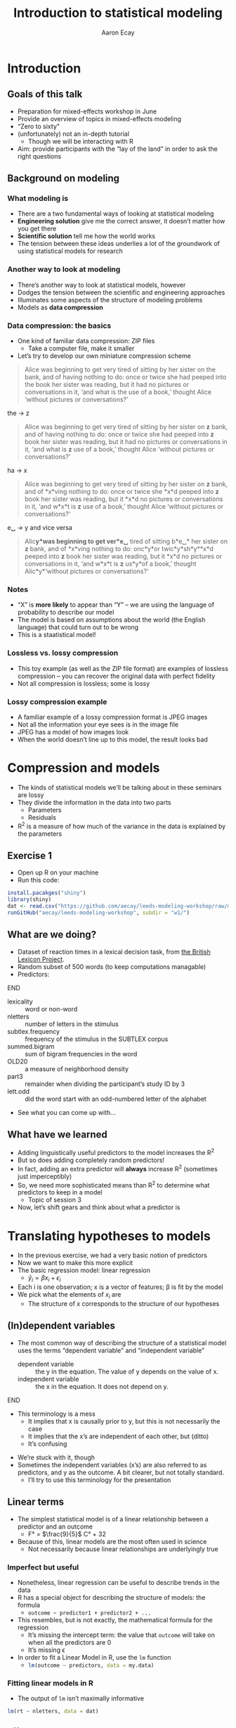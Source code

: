 #+title: Introduction to statistical modeling
#+author: Aaron Ecay

#+property: header-args:R :session *stats-wkshp* :eval never-export

#+reveal_theme: black
#+reveal_trans: default

#+options: title:nil reveal_history:t num:nil toc:nil

* prelim                                                           :noexport:
#+begin_src emacs-lisp
  (setq org-reveal-root "https://aecay.github.io/leeds-modeling-workshop/revealjs/"
        ;org-reveal-hlevel 2
        )

  (defun awe-ox-reveal-fragment (element val)
    (org-element-put-property element :attr_reveal `(":frag" ,val)))

  (defun awe-ox-reveal-fragment-lists (tree _backend _info)
    (org-element-map tree 'plain-list
      (lambda (l)
        (let* ((len (length (org-element-contents l)))
               (s (concat "(" (apply #'concat (cl-loop for i from 1 to len collect "t ")) ")")))
          (awe-ox-reveal-fragment l s))))
    (org-reveal-filter-parse-tree tree _backend _info))

  ;;; TODO: executes in the wrong order
  (setq org-export-filter-parse-tree-functions
        '(awe-ox-reveal-fragment-lists))

  (setq-local org-reveal-title-slide
              "<h1>%t</h1>")
#+end_src



** TODO get rid of the auto-generated org-fooasdf IDs..they mess up the history hash
* Introduction
** Goals of this talk

- Preparation for mixed-effects workshop in June
- Provide an overview of topics in mixed-effects modeling
- “Zero to sixty”
- (unfortunately) not an in-depth tutorial
  - Though we will be interacting with R
- Aim: provide participants with the “lay of the land” in order to ask the right questions

** Background on modeling
*** What modeling is

- There are a two fundamental ways of looking at statistical modeling
- *Engineering solution* give me the correct answer, it doesnʼt matter how you get there
- *Scientific solution* tell me how the world works
- The tension between these ideas underlies a lot of the groundwork of using statistical models for research

*** Another way to look at modeling

- Thereʼs another way to look at statistical models, however
- Dodges the tension between the scientific and engineering approaches
- Illuminates some aspects of the structure of modeling problems
- Models as *data compression*

*** Data compression: the basics

- One kind of familiar data compression: ZIP files
  - Take a computer file, make it smaller
- Letʼs try to develop our own miniature compression scheme

#+attr_html: :style font-size:40%
#+begin_quote
Alice was beginning to get very tired of sitting by her sister on the bank, and of having nothing to do: once or twice she had peeped into the book her sister was reading, but it had no pictures or conversations in it, ‘and what is the use of a book,’ thought Alice ‘without pictures or conversations?’
#+end_quote

#+reveal: split

the \to z

#+begin_quote
Alice was beginning to get very tired of sitting by her sister on *z* bank, and of having nothing to do: once or twice she had peeped into *z* book her sister was reading, but it had no pictures or conversations in it, ‘and what is *z* use of a book,’ thought Alice ‘without pictures or conversations?’
#+end_quote

#+reveal: split

ha \to x

#+begin_quote
Alice was beginning to get very tired of sitting by her sister on *z* bank, and of *x*\nothing{}ving nothing to do: once or twice she *x*\nothing{}d peeped into *z* book her sister was reading, but it *x*\nothing{}d no pictures or conversations in it, ‘and w\nothing{}*x*\nothing{}t is *z* use of a book,’ thought Alice ‘without pictures or conversations?’
#+end_quote

#+reveal: split

e␣ \to y and vice versa

#+begin_quote
Alic\nothing{}*y*\nothing{}was beginning to get ver\nothing{}*e␣* tired of sitting b\nothing{}*e␣* her sister on *z* bank, and of *x*\nothing{}ving nothing to do: onc\nothing{}*y*\nothing{}or twic\nothing{}*y*\nothing{}sh\nothing{}*y*\nothing{}*x*\nothing{}d peeped into *z* book her sister was reading, but it *x*\nothing{}d no pictures or conversations in it, ‘and w\nothing{}*x*\nothing{}t is *z* us\nothing{}*y*\nothing{}of a book,’ thought Alic\nothing{}*y*\nothing{}‘without pictures or conversations?’
#+end_quote

*** Notes

- “X” is *more likely* to appear than “Y” – we are using the language of probability to describe our model
- The model is based on assumptions about the world (the English language) that could turn out to be wrong
- This is a staatistical model!

*** Lossless vs. lossy compression

- This toy example (as well as the ZIP file format) are examples of lossless compression – you can recover the original data with perfect fidelity
- Not all compression is lossless; some is lossy

*** Lossy compression example

- A familiar example of a lossy compression format is JPEG images
- Not all the information your eye sees is in the image file
- JPEG has a model of how images look
- When the world doesnʼt line up to this model, the result looks bad

#+reveal: split

[[file:hot-air-balloon.jpg]]

* Compression and models

- The kinds of statistical models weʼll be talking about in these seminars are lossy
- They divide the information in the data into two parts
  - Parameters
  - Residuals
- R^2 is a measure of how much of the variance in the data is explained by the parameters

** Exercise 1

- Open up R on your machine
- Run this code:

#+begin_src R :eval no
install.pacakges("shiny")
library(shiny)
dat <- read.csv("https://github.com/aecay/leeds-modeling-workshop/raw/master/w1/data.csv")
runGitHub("aecay/leeds-modeling-workshop", subdir = "w1/")
#+end_src

** What are we doing?

- Dataset of reaction times in a lexical decision task, from [[https://www.ncbi.nlm.nih.gov/pmc/articles/PMC3278621/][the British Lexicon Project]].
- Random subset of 500 words (to keep computations managable)
- Predictors:

*************** TODO donʼt make the definition list entries fragments :noexport:
*************** END



#+attr_html: :style font-size:30%
- lexicality :: word or non-word
- nletters :: number of letters in the stimulus
- subtlex.frequency :: frequency of the stimulus in the SUBTLEX corpus
- summed.bigram :: sum of bigram frequencies in the word
- OLD20 :: a measure of neighborhood density
- part3 :: remainder when dividing the participantʼs study ID by 3
- lett.odd :: did the word start with an odd-numbered letter of the alphabet


- See what you can come up with...

** What have we learned

- Adding linguistically useful predictors to the model increases the R^2
- But so does adding completely random predictors!
- In fact, adding an extra predictor will *always* increase R^2 (sometimes just imperceptibly)
- So, we need more sophisticated means than R^2 to determine what predictors to keep in a model
  - Topic of session 3
- Now, letʼs shift gears and think about what a predictor is

* Translating hypotheses to models

#+attr_html: :style font-size:80%
- In the previous exercise, we had a very basic notion of predictors
- Now we want to make this more explicit
- The basic regression model: linear regression
  - $\hat{y}_i = \beta x_i + \epsilon_i$
- Each i is one observation; x is a vector of features; \beta is fit by the model
- We pick what the elements of $x_i$ are
  - The structure of x corresponds to the structure of our hypotheses

** (In)dependent variables

- The most common way of describing the structure of a statistical model uses the terms “dependent variable” and “independent variable”
  - dependent variable :: the y in the equation.  The value of y depends on the value of x.
  - independent variable :: the x in the equation.  It does not depend on y.

*************** TODO carry over the title onto slides after the split :noexport:
*************** END


#+reveal: split

- This terminology is a mess
  - It implies that x is causally prior to y, but this is not necessarily the case
  - It implies that the xʼs are independent of each other, but (ditto)
  - Itʼs confusing

#+reveal: split

- Weʼre stuck with it, though
- Sometimes the independent variables (xʼs) are also referred to as predictors, and y as the outcome.
  A bit clearer, but not totally standard.
  - Iʼll try to use this terminology for the presentation

** Linear terms

- The simplest statistical model is of a linear relationship between a predictor and an outcome
  - F° = $\frac{9}{5}$ C° + 32
- Because of this, linear models are the most often used in science
  - Not necessarily because linear relationships are underlyingly true

#+reveal: split

[[file:extrapolating.png]]

*** Imperfect but useful

#+attr_html: :style font-size:70%
- Nonetheless, linear regression can be useful to describe trends in the data
- R has a special object for describing the structure of models: the formula
  - ~outcome ~ predictor1 + predictor2 + ...~
- This resembles, but is not exactly, the mathematical formula for the regression
  - Itʼs missing the intercept term: the value that ~outcome~ will take on when all the predictors are 0
  - Itʼs missing \epsilon
- In order to fit a Linear Model in R, use the ~lm~ function
  - src_R{lm(outcome ~ predictors, data = my.data)}

*** Fitting linear models in R

- The output of ~lm~ isnʼt maximally informative

#+begin_src R :exports both :results output
lm(rt ~ nletters, data = dat)
#+end_src

#+RESULTS:
:
: Call:
: lm(formula = rt ~ nletters, data = dat)
:
: Coefficients:
: (Intercept)     nletters
:      567.10        10.48

*** A better way

- So we ask for the summary of the linear model
  - (Counterintuitively, the summary is longer and more informative than the model itself)
  - Lots of objects in R can be summarized, not only models

#+begin_src R :exports both :results output
summary(lm(rt ~ nletters, data = dat))
#+end_src

#+attr_html: :style font-size:30%
#+RESULTS:
#+begin_example

Call:
lm(formula = rt ~ nletters, data = dat)

Residuals:
    Min      1Q  Median      3Q     Max
-414.94 -132.50  -52.48   73.06 1706.50

Coefficients:
            Estimate Std. Error t value Pr(>|t|)
(Intercept) 567.1043     6.5274   86.88   <2e-16 ***
nletters     10.4799     0.9756   10.74   <2e-16 ***
---
Signif. codes:  0 ‘***’ 0.001 ‘**’ 0.01 ‘*’ 0.05 ‘.’ 0.1 ‘ ’ 1

Residual standard error: 202.5 on 16952 degrees of freedom
  (3412 observations deleted due to missingness)
Multiple R-squared:  0.00676,	Adjusted R-squared:  0.006702
F-statistic: 115.4 on 1 and 16952 DF,  p-value: < 2.2e-16
#+end_example

*** Trying it ourselves

- Try to fit a model that has both ~nletters~ and ~summed.bigram~ as predictors
- What do you notice?

*** P-values

- There are two types of p-values in the model output
- The first: associated with each predictor
  - A statistical test: does the model fit better with this predictor or without it?
- The second: associated with the model
  - Does this model fit better than no model at all
  - Unless you are doing something really silly, this will always be very small

#+reveal: split

- Experiment with adding and subtracting predictors in Exercise 2
  - What do you notice about the p-values?
    Is it possible to give one single “true” p-value for each predictor?

** Nonlinear terms

- The popularity of linear regression raises the question: what about cases where the linearity assumption doesnʼt hold?
- Weʼll consider two cases:
  - Non-numeric predictors
  - Curvilinear relationships

*** Nonnumeric predictors

- What if we are trying to predict reaction time by lexicality?
- 575 + 10 * (is not a word) = ???
- What happens if we try this in the interactive model?
- One value is the default, the other is assigned a predictor
- What happens with a ternary value like ~part3~?
- Is this the only way to do it?

*** Curvilinear predictors

- Itʼs also possible for a predictor to have a curvilinear relationship with an outcome

  #+name: sickle-cell
  #+header: :width 4 :height 3
  #+begin_src R :results value graphics :file-ext svg :exports results
    sc <- data.frame(x = c(0,1,2), y = c(1,2,0))

    ggplot(sc, aes(x = x, y = y)) +
    geom_line() +
    xlab("Copies of sickle-cell gene") +
    ylab("Health")
  #+end_src

  #+name: fig:sickle-cell
  #+results: sickle-cell
  [[file:sickle-cell.svg]]

- This doesnʼt come up in our example dataset, but it is worth keeping in mind

** Interaction terms

- A single predictor might have different effects in different contexts
- An example from our dataset: lexicality and bigram frequency

#+name: interaction1
#+header: :width 6 :height 4
#+begin_src R :results value graphics :file-ext svg :exports results
  ggplot(dat, aes(x = summed.bigram, y = rt, color = lexicality)) +
  geom_point(alpha = 0.1) +
  geom_smooth(method = "lm", se = FALSE)
#+end_src

#+attr_reveal: :frag t
#+name: fig:interaction1
#+results: interaction1
[[file:interaction1.svg]]

*************** TODO fix visibility                                :noexport:
The fragment class is applied to the object tag, not the div class=figure element.
*************** END


#+reveal: split

#+name: interaction2
#+header: :width 6 :height 4
#+begin_src R :results value graphics :file-ext svg :exports results
  ggplot(dat, aes(x = summed.bigram, y = rt, color = lexicality)) +
  geom_smooth(method = "lm", se = FALSE)
#+end_src

#+RESULTS: interaction2
[[file:interaction2.svg]]

*** Whats going on here?

- (NB this is not an attempt to actually explain this phenomenon)
- Maybe: there is a difference in what speakers do for words and non-words
- For words:
  #+attr_html: :style font-size:50%
  - Look the word up by meaning
  - “Hash table” algorithm
  - Takes ~constant time
- For non-words:
  #+attr_html: :style font-size:50%
  - Search through all the words you know to make sure itʼs not there
  - “List search” algorithm
  - Takes time proportional to the wordʼs length

*** Illustration

- The most bigram-frequent non-word in the data is “trainstessed”
  #+attr_html: :style font-size:50%
  - It looks very word-like
  - It contains meaningful morphemes (train, -ed)
  - Itʼs long (12 letters, 3 syllables)
  - It takes a (relatively) long time to satisfy ourselves that this is not in fact a word
- Compare “gix”, one of the most bigram-infrequent words in the sample
  - We can rapidly be sure itʼs not a word
- (Aside: bigram frequency should probably be normalized by length)

*** Modeling

- Whatever the underlying reasons, we want our model to take this property of the data into account
- If we ignore it, we will just fit one effect for summed bigram frequency

  #+name: interaction3
  #+header: :width 6 :height 4
  #+begin_src R :results value graphics :file-ext svg :exports results
    ggplot(dat, aes(x = summed.bigram, y = rt)) +
    geom_smooth(aes(color = lexicality), method = "lm", se = FALSE) +
    geom_smooth(method = "lm", se = FALSE, color = "black", linetype = "dashed")
  #+end_src

  #+RESULTS: interaction3
   [[file:interaction3.svg]]

*** Interactions in R

- In order to fit an interaction term in R, we use the multiplication notation: ~predictor1*predictor2~
- This is shorthand for three predictors:
  - ~predictor1~
  - ~predictor2~
  - the two predictors multiplied together (notated ~predictor1:predictor2~)

#+reveal: split

- Look at Exercise 3, which is the same as Exercise 2 with the choice added for an interaction term
  - Can you demonstrate that the ~*~ notation adds the predictors I said it should?  That is, that you can simply write ~summed.bigram*lexicality~, not ~summed.bigram*lexicality + summed.bigram + lexicality~?
  - What happens to the p-values when you add the interaction term?

** Nonlinear outputs

*** Non-numeric outputs

- What if your output isnʼt numeric?
- Forced choice judgment task, corpus data (ing vs. inʼ)
- One possible answer: predict the “chance” of one outcome or the other
  - If prediction is > 0.5 guess “yes”, else “no”
- This basically works

*** The logistic curve

- But not with a linear model

#+name: logistic
#+header: :width 4 :height 4
#+begin_src R :results value graphics :file-ext svg :exports results
  logistic <- data.frame(x = seq(-4,4,length.out=200))
  logistic$y <- plogis(logistic$x)
  ggplot(logistic, aes(x = x, y = y)) + geom_line()
#+end_src

#+name: fig:logistic
#+results: logistic
[[file:logistic.svg]]

** Non-linear outputs

- What if the relationship between the input and the output is not linear?
- If I give my tomatoes 1 gallon of water, they grow a foot
  - 100 gallons \to 100 feet?
- The solution is transforming the data
  - Square, square root, logarithm...
  - Sometimes you know what to use, sometimes you try to figure it out from the data
- More on this topic coming up right now...

* Checking assumptions

** Assumptions of linear models

- Letʼs get back to our data compression example for a moment
- Which is more compressed?

#+begin_center
#+attr_html: :style font-size:30%
: 6 6 6 6 5 4 2 6 6 3 1 4 5 1 2 2 1 2 3 6 4 6 4 6 2 1
: 2 6 2 2 6 1 6 1 6 3 6 6 2 2 2 4 3 5 5 3 5 2 3 4 4 6
: 2 4 4 4 6 4 2 1 5 4 4 3 2 5 5 3 1 2 1 4 1 3 6 4 5 3
#+end_center

|     1 |     2 |     3 |     4 |     5 |     6 |
| 16.6% | 16.6% | 16.6% | 16.6% | 16.6% | 16.6% |

** Compression gone awry

#+attr_html: :width 30%
[[file:snakesladders.jpg]]

- 2 5 vs. 5 2

** Residuals and compression

- Residuals in a model are a long list of random numbers
  - They look like rolls of a die
- They compress much better if order doesnʼt matter
- Important assumption of linear models: /homoskedastic residuals/
  - “same variance”

** Plotting to check homoskedasticity

- Homoskedasticity can be checked on a fitted-residual plot

#+name: fitted-resid
#+header: :width 6 :height 3
#+begin_src R :results value graphics :file-ext svg :exports results
  mod <- lm(rt ~ nletters + subtlex.frequency + summed.bigram * lexicality + OLD20 + lett.odd + part3, data = dat)
  ggplot(data.frame(x = fitted(mod), y = resid(mod)), aes(x = x, y = y)) +
  geom_point(alpha = 0.1) +
  geom_smooth(se=FALSE) +
  xlab("Fitted") + ylab("Residual")
#+end_src

#+name: fig:fitted-resid
#+results: fitted-resid
[[file:fitted-resid.svg]]

#+reveal: split

#+name: fitted-resid-ln
#+header: :width 6 :height 3
#+begin_src R :results value graphics :file-ext svg :exports results
  mod <- lm(log(rt) ~ nletters + subtlex.frequency + summed.bigram * lexicality + OLD20 + lett.odd + part3, data = dat)
  ggplot(data.frame(x = fitted(mod), y = resid(mod)), aes(x = x, y = y)) +
  geom_point(alpha = 0.1) +
  geom_smooth(se=FALSE) +
  xlab("Fitted") + ylab("Residual")
#+end_src

#+RESULTS: fitted-resid-ln
[[file:fitted-resid-ln.svg]]

* Homoskedasticity and mixed effects models

** The problem

- We can never, ever assume that residuals are homoskedastic in linguistics
  - Speakers
  - Words
- We need to tell the model about this, or it will be misled
- The answer: mixed-effects models

** Towards a solution

- Predictors in a model “control” for sources of variability
- One idea: letʼs just add another predictor to the model for subject, to “control” subject level-variability
  - ~outcome ~ predictor1 + predictor2 + subject~

#+reveal: split

- Whatʼs wrong with this idea?
  - It introduces lots of parameters to the model
  - It allows subjects to vary too much
- This second one Iʼll call “parameter identification”
  - Is an effect due to (e.g.) gender, or is it because Peter, Paul, and Mary are just different people?

** Mixed-effects models

- Intuition: most subjects are like the average subject
- This sounds trivial, but itʼs not
  - Compare: most treatments are like the average treatment
  - ...placebo, caffeine, alcohol, Adderall, chloroform
- Add a predictor to the model per subject, but constrain it to follow a normal distribution

** Benefits of mixed effects models

- Solves the many-parameters problem: we only need 2 (mean, variance) regardless of how many subjects we have
- Solves the parameter identification problem: only a certain amount of variance can be attributed to subject effect; the rest should be allocated to other predictors (or \epsilon{})

** Mixed effects models: the terminological swamp

- Unfortunately, statisticians/practitioners donʼt have good, consistent vocab for talking about these models
- Fixed/random effects
- Mixed-effects
- Hierarchical models
- Because of this, one of the easiest ways to communicate about these models is through code

** Mixed effect models in R

- The usual formula syntax is extended to represent mixed-effects models
  - Technical note: Iʼm using the widespread ~lme4~ syntax in this talk

#+begin_center
~outcome ~ predictors + (1 | subject)~
#+end_center

** Experimenting with mixed effects models

- Switch over to exercise 5
- What you see: a comparison of the coefficients in a mixed and non-mixed model, plus the summary of the mixed model
- Focus on the latter: whatʼs different?
  - Scaling of predictors
  - Random effect estimates
  - Where are the p-values?
- Now look at the coefficient comparisons: how does mixed-effects-ness affect the results?

** Results of mixed-effect models

- It looks like mixed effects models havenʼt been very revolutionary here
- We might have expected this
  - Balanced design
  - Many participants
  - Many stimuli
  - Itʼs not a bad thing!

#+reveal: split

- Where are mixed-effects models more useful?
  - Unbalanced designs
  - Corpus work
  - Clamping down on potentially spurious effects
  - Conceptually better model

** Wrapping up

- Today
  - Introduction to modeling issues
  - Motivation of mixed-effects modeling
- Next time
  - How to get p-values back (or more accurately, how to compare models and evaluate the contribution of predictors)
  - More details on constructing mixed-effects models to fit research scenarios
- Thanks for listening!
